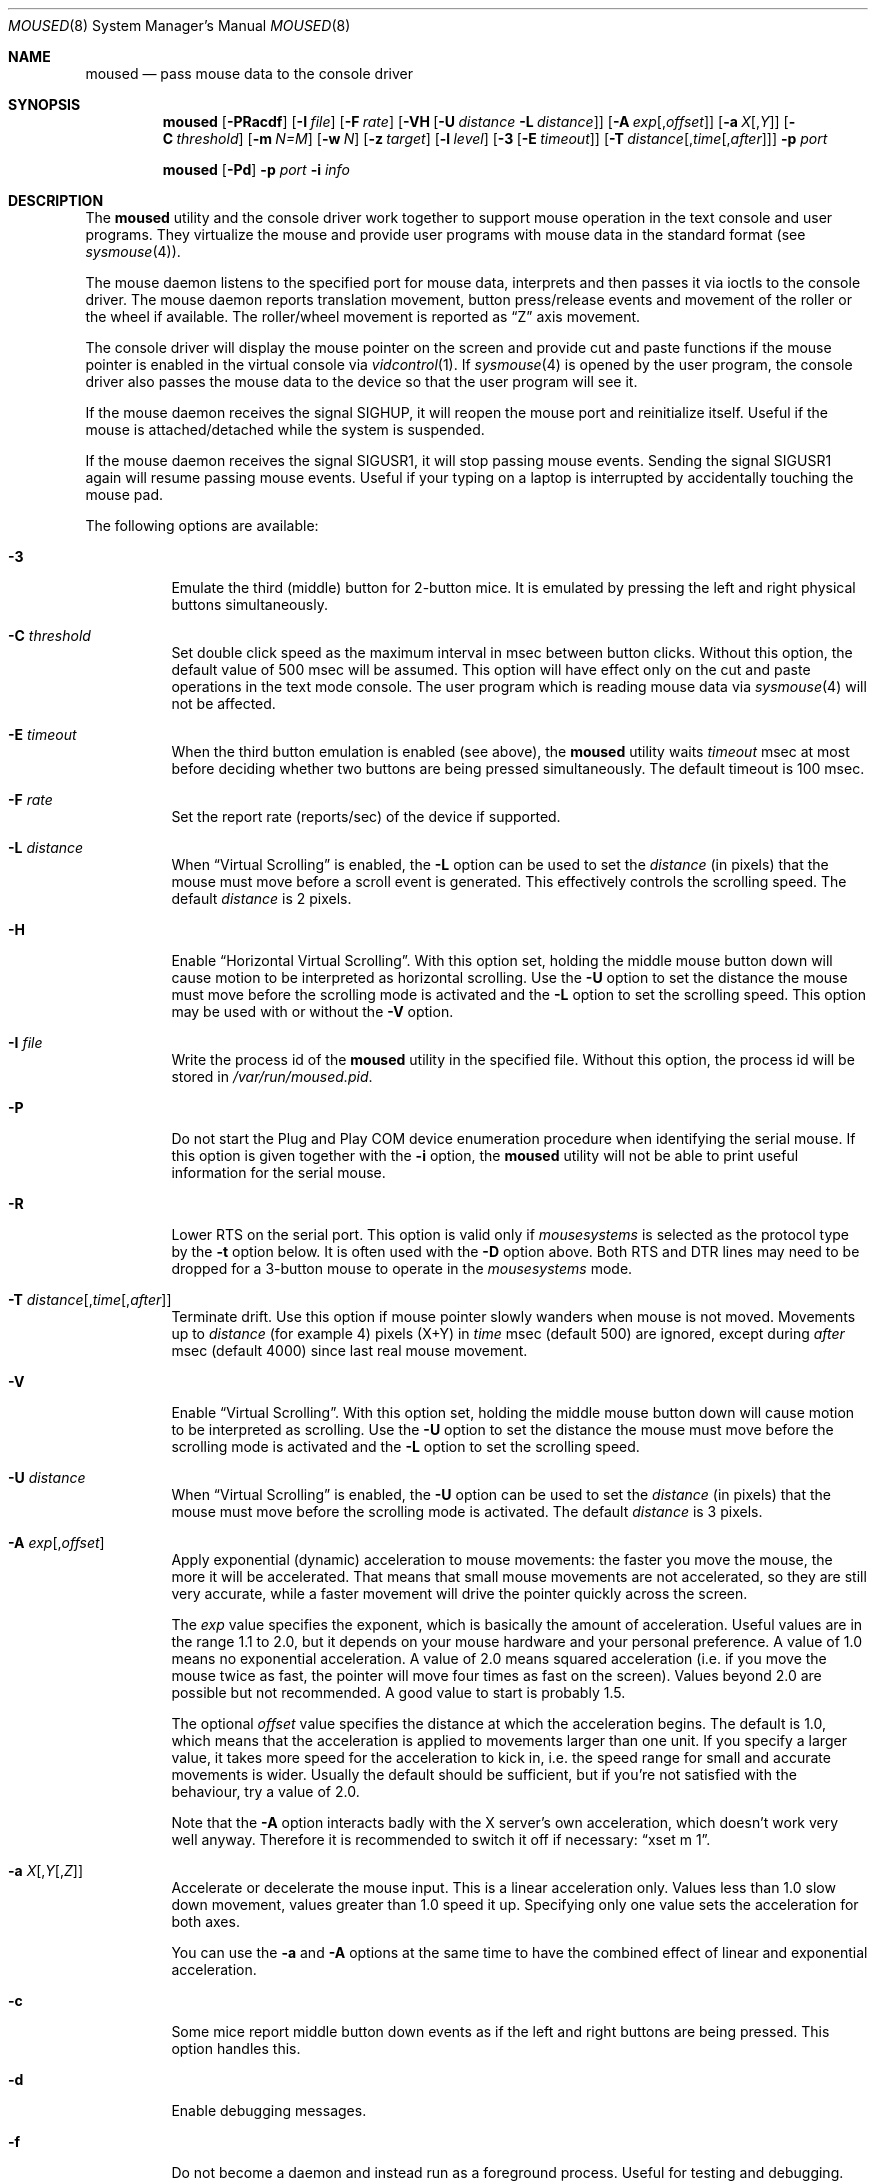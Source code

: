 .\" Copyright (c) 1996
.\"	Mike Pritchard <mpp@FreeBSD.org>.  All rights reserved.
.\"
.\" Redistribution and use in source and binary forms, with or without
.\" modification, are permitted provided that the following conditions
.\" are met:
.\" 1. Redistributions of source code must retain the above copyright
.\"    notice, this list of conditions and the following disclaimer.
.\" 2. Redistributions in binary form must reproduce the above copyright
.\"    notice, this list of conditions and the following disclaimer in the
.\"    documentation and/or other materials provided with the distribution.
.\" 3. All advertising materials mentioning features or use of this software
.\"    must display the following acknowledgement:
.\"	This product includes software developed by Mike Pritchard.
.\" 4. Neither the name of the author nor the names of its contributors
.\"    may be used to endorse or promote products derived from this software
.\"    without specific prior written permission.
.\"
.\" THIS SOFTWARE IS PROVIDED BY THE AUTHOR AND CONTRIBUTORS ``AS IS'' AND
.\" ANY EXPRESS OR IMPLIED WARRANTIES, INCLUDING, BUT NOT LIMITED TO, THE
.\" IMPLIED WARRANTIES OF MERCHANTABILITY AND FITNESS FOR A PARTICULAR PURPOSE
.\" ARE DISCLAIMED.  IN NO EVENT SHALL THE AUTHOR OR CONTRIBUTORS BE LIABLE
.\" FOR ANY DIRECT, INDIRECT, INCIDENTAL, SPECIAL, EXEMPLARY, OR CONSEQUENTIAL
.\" DAMAGES (INCLUDING, BUT NOT LIMITED TO, PROCUREMENT OF SUBSTITUTE GOODS
.\" OR SERVICES; LOSS OF USE, DATA, OR PROFITS; OR BUSINESS INTERRUPTION)
.\" HOWEVER CAUSED AND ON ANY THEORY OF LIABILITY, WHETHER IN CONTRACT, STRICT
.\" LIABILITY, OR TORT (INCLUDING NEGLIGENCE OR OTHERWISE) ARISING IN ANY WAY
.\" OUT OF THE USE OF THIS SOFTWARE, EVEN IF ADVISED OF THE POSSIBILITY OF
.\" SUCH DAMAGE.
.\"
.\" $FreeBSD$
.\"
.Dd June 3, 2018
.Dt MOUSED 8
.Os
.Sh NAME
.Nm moused
.Nd pass mouse data to the console driver
.Sh SYNOPSIS
.Nm
.Op Fl PRacdf
.Op Fl I Ar file
.Op Fl F Ar rate
.Op Fl VH Op Fl U Ar distance Fl L Ar distance
.Op Fl A Ar exp Ns Op , Ns Ar offset
.Op Fl a Ar X Ns Op , Ns Ar Y
.Op Fl C Ar threshold
.Op Fl m Ar N=M
.Op Fl w Ar N
.Op Fl z Ar target
.Op Fl l Ar level
.Op Fl 3 Op Fl E Ar timeout
.Op Fl T Ar distance Ns Op , Ns Ar time Ns Op , Ns Ar after
.Fl p Ar port
.Pp
.Nm
.Op Fl Pd
.Fl p Ar port
.Fl i Ar info
.Sh DESCRIPTION
The
.Nm
utility and the console driver work together to support
mouse operation in the text console and user programs.
They virtualize the mouse and provide user programs with mouse data
in the standard format
(see
.Xr sysmouse 4 ) .
.Pp
The mouse daemon listens to the specified port for mouse data,
interprets and then passes it via ioctls to the console driver.
The mouse daemon
reports translation movement, button press/release
events and movement of the roller or the wheel if available.
The roller/wheel movement is reported as
.Dq Z
axis movement.
.Pp
The console driver will display the mouse pointer on the screen
and provide cut and paste functions if the mouse pointer is enabled
in the virtual console via
.Xr vidcontrol 1 .
If
.Xr sysmouse 4
is opened by the user program, the console driver also passes the mouse
data to the device so that the user program will see it.
.Pp
If the mouse daemon receives the signal
.Dv SIGHUP ,
it will reopen the mouse port and reinitialize itself.
Useful if
the mouse is attached/detached while the system is suspended.
.Pp
If the mouse daemon receives the signal
.Dv SIGUSR1 ,
it will stop passing mouse events.
Sending the signal
.Dv SIGUSR1
again will resume passing mouse events.
Useful if your typing on a laptop is
interrupted by accidentally touching the mouse pad.
.Pp
The following options are available:
.Bl -tag -width indent
.It Fl 3
Emulate the third (middle) button for 2-button mice.
It is emulated
by pressing the left and right physical buttons simultaneously.
.It Fl C Ar threshold
Set double click speed as the maximum interval in msec between button clicks.
Without this option, the default value of 500 msec will be assumed.
This option will have effect only on the cut and paste operations
in the text mode console.
The user program which is reading mouse data
via
.Xr sysmouse 4
will not be affected.
.It Fl E Ar timeout
When the third button emulation is enabled
(see above),
the
.Nm
utility waits
.Ar timeout
msec at most before deciding whether two buttons are being pressed
simultaneously.
The default timeout is 100 msec.
.It Fl F Ar rate
Set the report rate (reports/sec) of the device if supported.
.It Fl L Ar distance
When
.Dq Virtual Scrolling
is enabled, the
.Fl L
option can be used to set the
.Ar distance
(in pixels) that the mouse must move before a scroll event
is generated.  This effectively controls the scrolling speed.
The default
.Ar distance
is 2 pixels.
.It Fl H
Enable
.Dq Horizontal Virtual Scrolling .
With this option set, holding the middle mouse
button down will cause motion to be interpreted as
horizontal scrolling.
Use the
.Fl U
option to set the distance the mouse must move before the scrolling mode is
activated and the
.Fl L
option to set the scrolling speed.
This option may be used with or without the
.Fl V
option.
.It Fl I Ar file
Write the process id of the
.Nm
utility in the specified file.
Without this option, the process id will be stored in
.Pa /var/run/moused.pid .
.It Fl P
Do not start the Plug and Play COM device enumeration procedure
when identifying the serial mouse.
If this option is given together with the
.Fl i
option, the
.Nm
utility will not be able to print useful information for the serial mouse.
.It Fl R
Lower RTS on the serial port.
This option is valid only if
.Ar mousesystems
is selected as the protocol type by the
.Fl t
option below.
It is often used with the
.Fl D
option above.
Both RTS and DTR lines may need to be dropped for
a 3-button mouse to operate in the
.Ar mousesystems
mode.
.It Fl T Ar distance Ns Op , Ns Ar time Ns Op , Ns Ar after
Terminate drift.
Use this option if mouse pointer slowly wanders when mouse is not moved.
Movements up to
.Ar distance
(for example 4) pixels (X+Y) in
.Ar time
msec (default 500) are ignored, except during
.Ar after
msec (default 4000) since last real mouse movement.
.It Fl V
Enable
.Dq Virtual Scrolling .
With this option set, holding the middle mouse
button down will cause motion to be interpreted as scrolling.
Use the
.Fl U
option to set the distance the mouse must move before the scrolling mode is
activated and the
.Fl L
option to set the scrolling speed.
.It Fl U Ar distance
When
.Dq Virtual Scrolling
is enabled, the
.Fl U
option can be used to set the
.Ar distance
(in pixels) that the mouse must move before the scrolling
mode is activated.
The default
.Ar distance
is 3 pixels.
.It Fl A Ar exp Ns Op , Ns Ar offset
Apply exponential (dynamic) acceleration to mouse movements:
the faster you move the mouse, the more it will be accelerated.
That means that small mouse movements are not accelerated,
so they are still very accurate, while a faster movement will
drive the pointer quickly across the screen.
.Pp
The
.Ar exp
value specifies the exponent, which is basically
the amount of acceleration.  Useful values are in the
range 1.1 to 2.0, but it depends on your mouse hardware
and your personal preference.  A value of 1.0 means no
exponential acceleration.  A value of 2.0 means squared
acceleration (i.e. if you move the mouse twice as fast,
the pointer will move four times as fast on the screen).
Values beyond 2.0 are possible but not recommended.
A good value to start is probably 1.5.
.Pp
The optional
.Ar offset
value specifies the distance at which the acceleration
begins.  The default is 1.0, which means that the
acceleration is applied to movements larger than one unit.
If you specify a larger value, it takes more speed for
the acceleration to kick in, i.e. the speed range for
small and accurate movements is wider.
Usually the default should be sufficient, but if you're
not satisfied with the behaviour, try a value of 2.0.
.Pp
Note that the
.Fl A
option interacts badly with the X server's own acceleration,
which doesn't work very well anyway.  Therefore it is
recommended to switch it off if necessary:
.Dq xset m 1 .
.It Fl a Ar X Ns Op , Ns Ar Y Ns Op , Ns Ar Z
Accelerate or decelerate the mouse input.
This is a linear acceleration only.
Values less than 1.0 slow down movement, values greater than 1.0 speed it
up.
Specifying only one value sets the acceleration for both axes.
.Pp
You can use the
.Fl a
and
.Fl A
options at the same time to have the combined effect
of linear and exponential acceleration.
.It Fl c
Some mice report middle button down events
as if the left and right buttons are being pressed.
This option handles this.
.It Fl d
Enable debugging messages.
.It Fl f
Do not become a daemon and instead run as a foreground process.
Useful for testing and debugging.
.It Fl g
Become the sole recipient of all incoming input events.
This prevents other processes from getting input events on the device.
.It Fl i Ar info
Print specified information and quit.
Available pieces of
information are:
.Pp
.Bl -tag -compact -width modelxxx
.It Ar port
Port (device file) name, i.e.\&
.Pa /dev/cuau0 ,
.Pa /dev/ums0
and
.Pa /dev/psm0 .
.It Ar type
Protocol type.
It is one of the types listed under the
.Fl t
option below or
.Ar sysmouse
if the driver supports the
.Ar sysmouse
data format standard.
.It Ar model
Mouse model.
.It Ar all
All of the above items.
Print port, type and model in this order
in one line.
.El
.Pp
If the
.Nm
utility cannot determine the requested information, it prints
.Dq Li unknown
or
.Dq Li generic .
.It Fl l Ar level
Specifies at which level
.Nm
should operate the mouse driver.
Refer to
.Sx Operation Levels
in
.Xr psm 4
for more information on this.
.It Fl m Ar N=M
Assign the physical button
.Ar M
to the logical button
.Ar N .
You may specify as many instances of this option as you like.
More than one physical button may be assigned to a logical button at the
same time.
In this case the logical button will be down,
if either of the assigned physical buttons is held down.
Do not put space around
.Ql = .
.It Fl p Ar port
Use
.Ar port
to communicate with the mouse.
.It Fl w Ar N
Make the physical button
.Ar N
act as the wheel mode button.
While this button is pressed, X and Y axis movement is reported to be zero
and the Y axis movement is mapped to Z axis.
You may further map the Z axis movement to virtual buttons by the
.Fl z
option below.
.It Fl z Ar target
Map Z axis (roller/wheel) movement to another axis or to virtual buttons.
Valid
.Ar target
maybe:
.Bl -tag -compact -width x__
.It Ar x
.It Ar y
X or Y axis movement will be reported when the Z axis movement is detected.
.It Ar N
Report down events for the virtual buttons
.Ar N
and
.Ar N+1
respectively when negative and positive Z axis movement
is detected.
There do not need to be physical buttons
.Ar N
and
.Ar N+1 .
Note that mapping to logical buttons is carried out after mapping
from the Z axis movement to the virtual buttons is done.
.It Ar N1 N2
Report down events for the virtual buttons
.Ar N1
and
.Ar N2
respectively when negative and positive Z axis movement
is detected.
.It Ar N1 N2 N3 N4
This is useful for the mouse with two wheels of which
the second wheel is used to generate horizontal scroll action,
and for the mouse which has a knob or a stick which can detect
the horizontal force applied by the user.
.Pp
The motion of the second wheel will be mapped to the buttons
.Ar N3 ,
for the negative direction, and
.Ar N4 ,
for the positive direction.
If the buttons
.Ar N3
and
.Ar N4
actually exist in this mouse, their actions will not be detected.
.Pp
Note that horizontal movement or second roller/wheel movement may not
always be detected,
because there appears to be no accepted standard as to how it is encoded.
.Pp
Note also that some mice think left is the negative horizontal direction;
others may think otherwise.
Moreover, there are some mice whose two wheels are both mounted vertically,
and the direction of the second vertical wheel does not match the
first one.
.El
.El
.Ss Configuring Mouse Daemon
The first thing you need to know is the interface type
of the mouse you are going to use.
It can be determined by looking at the connector of the mouse.
The serial mouse has a D-Sub female 9- or 25-pin connector.
The bus and InPort mice have either a D-Sub male 9-pin connector
or a round DIN 9-pin connector.
The PS/2 mouse is equipped with a small, round DIN 6-pin connector.
Some mice come with adapters with which the connector can
be converted to another.
If you are to use such an adapter,
remember the connector at the very end of the mouse/adapter pair is
what matters.
The USB mouse has a flat rectangular connector.
.Pp
The next thing to decide is a port to use for the given interface.
The PS/2 mouse is always at
.Pa /dev/psm0 .
There may be more than one serial port to which the serial
mouse can be attached.
Many people often assign the first, built-in
serial port
.Pa /dev/cuau0
to the mouse.
You can attach multiple USB mice to your system or to your USB hub.
They are accessible as
.Pa /dev/ums0 , /dev/ums1 ,
and so on.
.Pp
You may want to create a symbolic link
.Pa /dev/mouse
pointing to the real port to which the mouse is connected, so that you
can easily distinguish which is your
.Dq mouse
port later.
.Pp
The next step is to guess the appropriate protocol type for the mouse.
The
.Nm
utility may be able to automatically determine the protocol type.
Run the
.Nm
utility with the
.Fl i
option and see what it says.
If the command can identify
the protocol type, no further investigation is necessary on your part.
You may start the daemon without explicitly specifying a protocol type
(see
.Sx EXAMPLES ) .
.Pp
The command may print
.Ar sysmouse
if the mouse driver supports this protocol type.
.Pp
Note that the
.Dv type
and
.Dv model
printed by the
.Fl i
option do not necessarily match the product name of the pointing device
in question, but they may give the name of the device with which it is
compatible.
.Pp
If the
.Fl i
option yields nothing, you need to specify a protocol type to the
.Nm
utility by the
.Fl t
option.
You have to make a guess and try.
There is rule of thumb:
.Pp
.Bl -enum -compact -width 1.X
.It
The
.Ar ps/2
protocol should always be specified for the PS/2 mouse
regardless of the brand of the mouse.
.It
You must specify the
.Ar auto
protocol for the USB mouse.
.It
Most 2-button serial mice support the
.Ar microsoft
protocol.
.It
3-button serial mice may work with the
.Ar mousesystems
protocol.
If it does not, it may work with the
.Ar microsoft
protocol although
the third (middle) button will not function.
3-button serial mice may also work with the
.Ar mouseman
protocol under which the third button may function as expected.
.It
3-button serial mice may have a small switch to choose between
.Dq MS
and
.Dq PC ,
or
.Dq 2
and
.Dq 3 .
.Dq MS
or
.Dq 2
usually mean the
.Ar microsoft
protocol.
.Dq PC
or
.Dq 3
will choose the
.Ar mousesystems
protocol.
.It
If the mouse has a roller or a wheel, it may be compatible with the
.Ar intellimouse
protocol.
.El
.Pp
To test if the selected protocol type is correct for the given mouse,
enable the mouse pointer in the current virtual console,
.Pp
.Dl "vidcontrol -m on"
.Pp
start the mouse daemon in the foreground mode,
.Pp
.Dl "moused -f -p <selected_port> -t <selected_protocol>"
.Pp
and see if the mouse pointer travels correctly
according to the mouse movement.
Then try cut & paste features by
clicking the left, right and middle buttons.
Type ^C to stop
the command.
.Ss Multiple Mice
As many instances of the mouse daemon as the number of mice attached to
the system may be run simultaneously; one
instance for each mouse.
This is useful if the user wants to use the built-in PS/2 pointing device
of a laptop computer while on the road, but wants to use a serial
mouse when s/he attaches the system to the docking station in the office.
Run two mouse daemons and tell the application program
(such as the
.Tn "X\ Window System" )
to use
.Xr sysmouse 4 ,
then the application program will always see mouse data from either mouse.
When the serial mouse is not attached, the corresponding mouse daemon
will not detect any movement or button state change and the application
program will only see mouse data coming from the daemon for the
PS/2 mouse.
In contrast when both mice are attached and both of them
are moved at the same time in this configuration,
the mouse pointer will travel across the screen just as if movement of
the mice is combined all together.
.Sh FILES
.Bl -tag -width /dev/consolectl -compact
.It Pa /dev/consolectl
device to control the console
.It Pa /dev/psm%d
PS/2 mouse driver
.It Pa /dev/sysmouse
virtualized mouse driver
.It Pa /dev/ttyv%d
virtual consoles
.It Pa /dev/ums%d
USB mouse driver
.It Pa /var/run/moused.pid
process id of the currently running
.Nm
utility
.It Pa /var/run/MouseRemote
UNIX-domain stream socket for X10 MouseRemote events
.El
.Sh EXAMPLES
.Dl "moused -p /dev/cuau0 -i type"
.Pp
Let the
.Nm
utility determine the protocol type of the mouse at the serial port
.Pa /dev/cuau0 .
If successful, the command will print the type, otherwise it will say
.Dq Li unknown .
.Bd -literal -offset indent
moused -p /dev/cuau0
vidcontrol -m on
.Ed
.Pp
If the
.Nm
utility is able to identify the protocol type of the mouse at the specified
port automatically, you can start the daemon without the
.Fl t
option and enable the mouse pointer in the text console as above.
.Bd -literal -offset indent
moused -p /dev/mouse -t microsoft
vidcontrol -m on
.Ed
.Pp
Start the mouse daemon on the serial port
.Pa /dev/mouse .
The protocol type
.Ar microsoft
is explicitly specified by the
.Fl t
option.
.Pp
.Dl "moused -p /dev/mouse -m 1=3 -m 3=1"
.Pp
Assign the physical button 3 (right button) to the logical button 1
(logical left) and the physical button 1 (left) to the logical
button 3 (logical right).
This will effectively swap the left and right buttons.
.Pp
.Dl "moused -p /dev/mouse -t intellimouse -z 4"
.Pp
Report negative Z axis movement (i.e., mouse wheel) as the button 4 pressed
and positive Z axis movement (i.e., mouse wheel) as the button 5 pressed.
.Pp
If you add
.Pp
.Dl "ALL ALL = NOPASSWD: /usr/bin/killall -USR1 moused"
.Pp
to your
.Pa /usr/local/etc/sudoers
file, and bind
.Pp
.Dl "killall -USR1 moused"
.Pp
to a key in your window manager, you can suspend mouse events on your laptop if
you keep brushing over the mouse pad while typing.
.Sh SEE ALSO
.Xr kill 1 ,
.Xr vidcontrol 1 ,
.Xr xset 1 ,
.Xr keyboard 4 ,
.Xr psm 4 ,
.Xr screen 4 ,
.Xr sysmouse 4 ,
.Xr ums 4
.Sh STANDARDS
The
.Nm
utility partially supports
.Dq Plug and Play External COM Device Specification
in order to support PnP serial mice.
However, due to various degrees of conformance to the specification by
existing serial mice, it does not strictly follow the version 1.0 of the
standard.
Even with this less strict approach,
it may not always determine an appropriate protocol type
for the given serial mouse.
.Sh HISTORY
The
.Nm
utility first appeared in
.Fx 2.2 .
.Sh AUTHORS
.An -nosplit
The
.Nm
utility was written by
.An Michael Smith Aq Mt msmith@FreeBSD.org .
This manual page was written by
.An Mike Pritchard Aq Mt mpp@FreeBSD.org .
The command and manual page have since been updated by
.An Kazutaka Yokota Aq Mt yokota@FreeBSD.org .
.Sh CAVEATS
Many pad devices behave as if the first (left) button were pressed if
the user
.Dq taps
the surface of the pad.
In contrast, some ALPS GlidePoint and Interlink VersaPad models
treat the tapping action
as fourth button events.
Use the option
.Dq Fl m Li 1=4
for these models
to obtain the same effect as the other pad devices.
.Pp
Cut and paste functions in the virtual console assume that there
are three buttons on the mouse.
The logical button 1 (logical left) selects a region of text in the
console and copies it to the cut buffer.
The logical button 3 (logical right) extends the selected region.
The logical button 2 (logical middle) pastes the selected text
at the text cursor position.
If the mouse has only two buttons, the middle, `paste' button
is not available.
To obtain the paste function, use the
.Fl 3
option to emulate the middle button, or use the
.Fl m
option to assign the physical right button to the logical middle button:
.Dq Fl m Li 2=3 .

